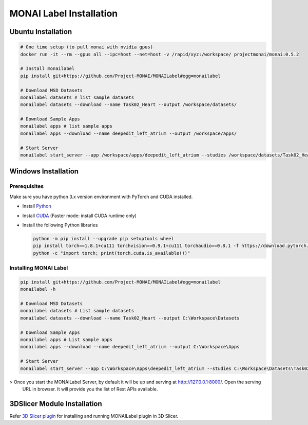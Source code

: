 ========================
MONAI Label Installation
========================

-------------------
Ubuntu Installation
-------------------

.. code:: bash

  # One time setup (to pull monai with nvidia gpus)
  docker run -it --rm --gpus all --ipc=host --net=host -v /rapid/xyz:/workspace/ projectmonai/monai:0.5.2
  
  # Install monailabel 
  pip install git+https://github.com/Project-MONAI/MONAILabel#egg=monailabel
  
  # Download MSD Datasets
  monailabel datasets # list sample datasets
  monailabel datasets --download --name Task02_Heart --output /workspace/datasets/
  
  # Download Sample Apps
  monailabel apps # list sample apps
  monailabel apps --download --name deepedit_left_atrium --output /workspace/apps/
  
  # Start Server
  monailabel start_server --app /workspace/apps/deepedit_left_atrium --studies /workspace/datasets/Task02_Heart/imagesTr

--------------------
Windows Installation
--------------------

Prerequisites
-------------

Make sure you have python 3.x version environment with PyTorch and CUDA installed.

- Install `Python <https://www.python.org/downloads/>`_
- Install `CUDA <https://developer.nvidia.com/cuda-downloads>`_ (Faster mode: install CUDA runtime only)
- Install the following Python libraries

  .. code:: Python
  
    python -m pip install --upgrade pip setuptools wheel
    pip install torch==1.8.1+cu111 torchvision==0.9.1+cu111 torchaudio==0.8.1 -f https://download.pytorch.org/whl/torch_stable.html
    python -c "import torch; print(torch.cuda.is_available())"

Installing MONAI Label
----------------------

.. code:: python

  pip install git+https://github.com/Project-MONAI/MONAILabel#egg=monailabel
  monailabel -h
  
  # Download MSD Datasets
  monailabel datasets # List sample datasets
  monailabel datasets --download --name Task02_Heart --output C:\Workspace\Datasets
  
  # Download Sample Apps
  monailabel apps # List sample apps
  monailabel apps --download --name deepedit_left_atrium --output C:\Workspace\Apps
  
  # Start Server
  monailabel start_server --app C:\Workspace\Apps\deepedit_left_atrium --studies C:\Workspace\Datasets\Task02_Heart\imagesTr


> Once you start the MONAILabel Server, by default it will be up and serving at http://127.0.0.1:8000/. Open the serving
  URL in browser. It will provide you the list of Rest APIs available.

----------------------------
3DSlicer Module Installation
----------------------------

Refer `3D Slicer plugin <plugins/slicer>`_ for installing and running MONAILabel plugin in 3D Slicer.
